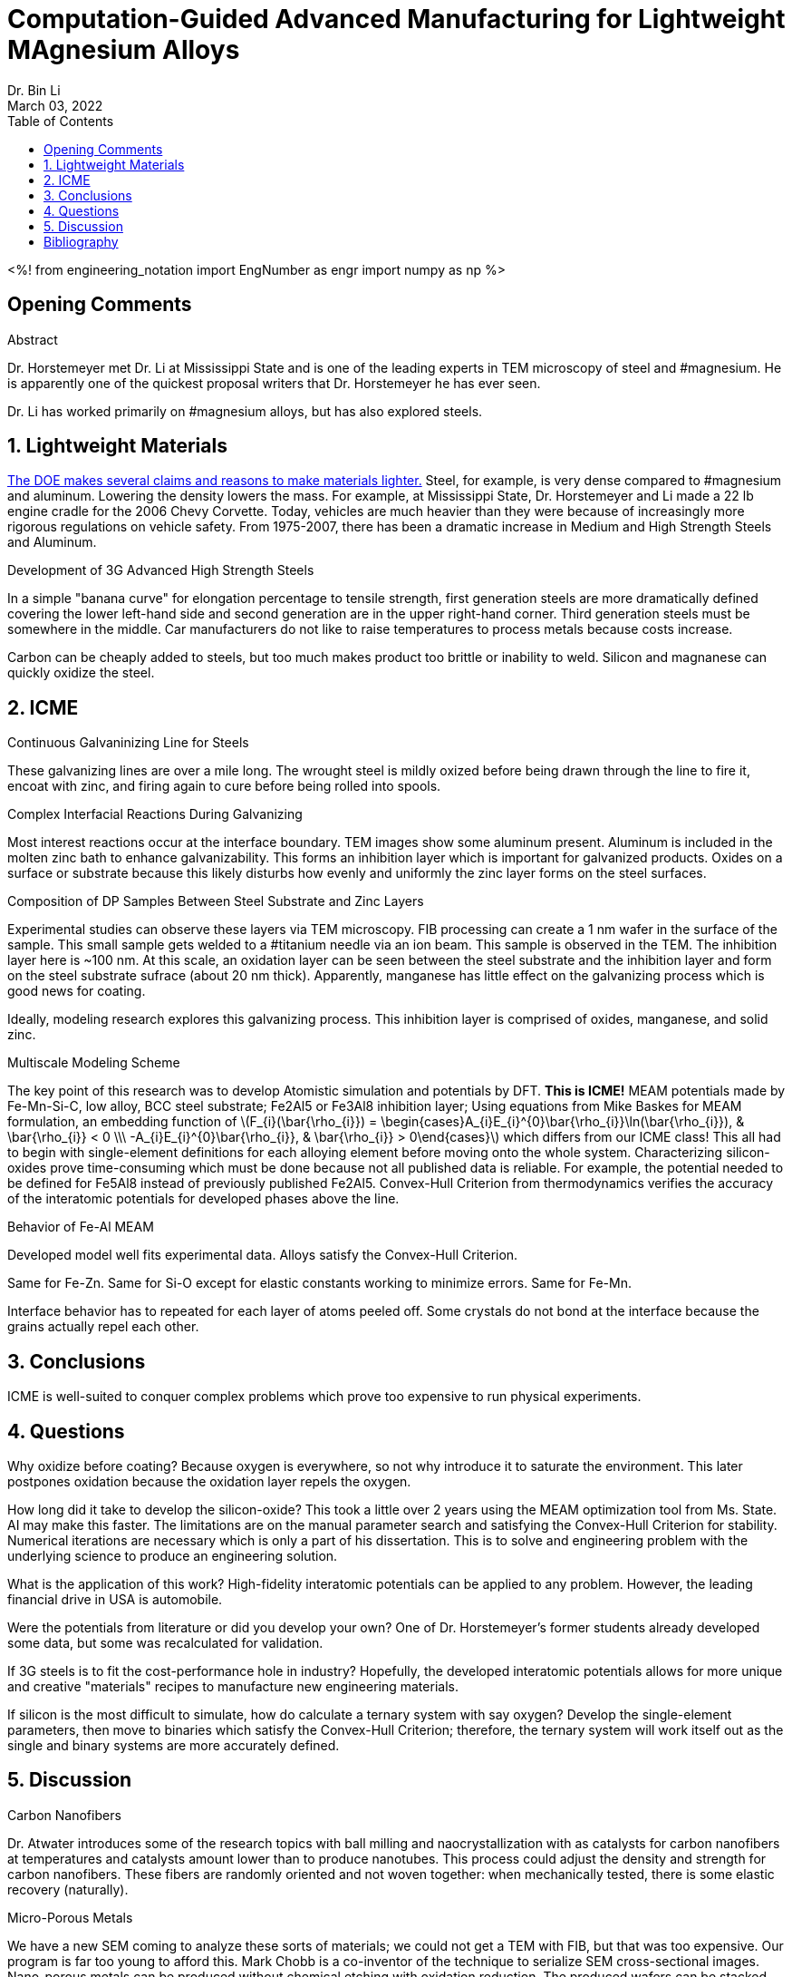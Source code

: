 // document metadata
= Computation-Guided Advanced Manufacturing for Lightweight MAgnesium Alloys
Dr. Bin Li
:affiliation: Professor at University of Nevada, Reno, USA
:document_version: 1.0
:revdate: March 03, 2022
:description: 
:keywords: lightweight materials, third generation steel, ICME, MEAM potentials
:imagesdir: ../../attachments/liComputationAdvancedManufacturing2022
// :bibtex-file: liComputationAdvancedManufacturing2022.bib
:toc: auto
:xrefstyle: short
:sectnums: |,all|
:chapter-refsig: Chap.
:section-refsig: Sec.
:stem: latexmath
:eqnums: AMS
// :stylesdir: ./
// :stylesheet: asme.css
// :noheader:
// :nofooter:
// :docinfo: private
// :docinfodir: ./
:front-matter: any
:!last-update-label:

// example variable
// :fn-1: footnote:[]

// Python modules
<%!
    from engineering_notation import EngNumber as engr
    import numpy as np
%>
// end document metadata





// begin document
[abstract]
.Abstract

// *Keywords:* _{keywords}_



[#sec-opening, {counter:secs}, {counter:subs}, {counter:figs}]
== Opening Comments
:subs: 0
:figs: 0

Dr. Horstemeyer met Dr. Li at Mississippi State and is one of the leading experts in TEM microscopy of steel and #magnesium.
He is apparently one of the quickest proposal writers that Dr. Horstemeyer he has ever seen.

Dr. Li has worked primarily on #magnesium alloys, but has also explored steels.



[#sec-lightweight, {counter:secs}, {counter:subs}, {counter:figs}]
== Lightweight Materials
:subs: 0
:figs: 0

https://www.energy.gov/sites/prod/files/DOE_CMS2011_FINAL_Full.pdf[The DOE makes several claims and reasons to make materials lighter.]
Steel, for example, is very dense compared to #magnesium and aluminum.
Lowering the density lowers the mass.
For example, at Mississippi State, Dr. Horstemeyer and Li made a 22 lb engine cradle for the 2006 Chevy Corvette.
Today, vehicles are much heavier than they were because of increasingly more rigorous regulations on vehicle safety.
From 1975-2007, there has been a dramatic increase in Medium and High Strength Steels and Aluminum.

.Development of 3G Advanced High Strength Steels
In a simple "banana curve" for elongation percentage to tensile strength, first generation steels are more dramatically defined covering the lower left-hand side and second generation are in the upper right-hand corner.
Third generation steels must be somewhere in the middle.
Car manufacturers do not like to raise temperatures to process metals because costs increase.

Carbon can be cheaply added to steels, but too much makes product too brittle or inability to weld.
Silicon and magnanese can quickly oxidize the steel.



[#sec-icme, {counter:secs}, {counter:subs}, {counter:figs}]
== ICME
:subs: 0
:figs: 0

.Continuous Galvaninizing Line for Steels
These galvanizing lines are over a mile long.
The wrought steel is mildly oxized before being drawn through the line to fire it, encoat with zinc, and firing again to cure before being rolled into spools.

.Complex Interfacial Reactions During Galvanizing
Most interest reactions occur at the interface boundary.
TEM images show some aluminum present.
Aluminum is included in the molten zinc bath to enhance galvanizability.
This forms an inhibition layer which is important for galvanized products.
Oxides on a surface or substrate because this likely disturbs how evenly and uniformly the zinc layer forms on the steel surfaces.

.Composition of DP Samples Between Steel Substrate and Zinc Layers
Experimental studies can observe these layers via TEM microscopy.
FIB processing can create a 1 nm wafer in the surface of the sample.
This small sample gets welded to a #titanium needle via an ion beam.
This sample is observed in the TEM.
The inhibition layer here is ~100 nm.
At this scale, an oxidation layer can be seen between the steel substrate and the inhibition layer and form on the steel substrate sufrace (about 20 nm thick).
Apparently, manganese has little effect on the galvanizing process which is good news for coating.

Ideally, modeling research explores this galvanizing process.
This inhibition layer is comprised of oxides, manganese, and solid zinc.

.Multiscale Modeling Scheme
The key point of this research was to develop Atomistic simulation and potentials by DFT.
*This is ICME!*
MEAM potentials made by Fe-Mn-Si-C, low alloy, BCC steel substrate; Fe2Al5 or Fe3Al8 inhibition layer; 
Using equations from Mike Baskes for MEAM formulation, an embedding function of stem:[F_{i}(\bar{\rho_{i}}) = \begin{cases}A_{i}E_{i}^{0}\bar{\rho_{i}}\ln(\bar{\rho_{i}}), & \bar{\rho_{i}} < 0 \\\ -A_{i}E_{i}^{0}\bar{\rho_{i}}, & \bar{\rho_{i}} > 0\end{cases}] which differs from our ICME class!
This all had to begin with single-element definitions for each alloying element before moving onto the whole system.
Characterizing silicon-oxides prove time-consuming which must be done because not all published data is reliable.
For example, the potential needed to be defined for Fe5Al8 instead of previously published Fe2Al5.
Convex-Hull Criterion from thermodynamics verifies the accuracy of the interatomic potentials for developed phases above the line.

.Behavior of Fe-Al MEAM
Developed model well fits experimental data.
Alloys satisfy the Convex-Hull Criterion.

Same for Fe-Zn.
Same for Si-O except for elastic constants working to minimize errors.
Same for Fe-Mn.

Interface behavior has to repeated for each layer of atoms peeled off.
Some crystals do not bond at the interface because the grains actually repel each other.



[#sec-conclusions, {counter:secs}, {counter:subs}, {counter:figs}]
== Conclusions
:subs: 0
:figs: 0

ICME is well-suited to conquer complex problems which prove too expensive to run physical experiments.



[#sec-questions, {counter:secs}, {counter:subs}, {counter:figs}]
== Questions
:subs: 0
:figs: 0

Why oxidize before coating?
Because oxygen is everywhere, so not why introduce it to saturate the environment.
This later postpones oxidation because the oxidation layer repels the oxygen.

How long did it take to develop the silicon-oxide?
This took a little over 2 years using the MEAM optimization tool from Ms. State.
AI may make this faster.
The limitations are on the manual parameter search and satisfying the Convex-Hull Criterion for stability.
Numerical iterations are necessary which is only a part of his dissertation.
This is to solve and engineering problem with the underlying science to produce an engineering solution.

What is the application of this work?
High-fidelity interatomic potentials can be applied to any problem.
However, the leading financial drive in USA is automobile.

Were the potentials from literature or did you develop your own?
One of Dr. Horstemeyer's former students already developed some data, but some was recalculated for validation.

If 3G steels is to fit the cost-performance hole in industry?
Hopefully, the developed interatomic potentials allows for more unique and creative "materials" recipes to manufacture new engineering materials.

If silicon is the most difficult to simulate, how do calculate a ternary system with say oxygen?
Develop the single-element parameters, then move to binaries which satisfy the Convex-Hull Criterion; therefore, the ternary system will work itself out as the single and binary systems are more accurately defined.



[#sec-discussion, {counter:secs}, {counter:subs}, {counter:figs}]
== Discussion
:subs: 0
:figs: 0

.Carbon Nanofibers
Dr. Atwater introduces some of the research topics with ball milling and naocrystallization with as catalysts for carbon nanofibers at temperatures and catalysts amount lower than to produce nanotubes.
This process could adjust the density and strength for carbon nanofibers.
These fibers are randomly oriented and not woven together: when mechanically tested, there is some elastic recovery (naturally).

.Micro-Porous Metals
We have a new SEM coming to analyze these sorts of materials; we could not get a TEM with FIB, but that was too expensive.
Our program is far too young to afford this.
Mark Chobb is a co-inventor of the technique to serialize SEM cross-sectional images.
Nano-porous metals can be produced without chemical etching with oxidation reduction.
The produced wafers can be stacked together and reduced to form a component.

.Metal Spheres
Planetary mill produces 1mm diameter balls.
Some of the pucks compress from lower sintering temperatures and some balls retain some of their porosity.
These could be encoated aluminum or zinc, but the machines have exploded.

Are there intermetallic phases between the aluminum/tin and copper when ball milled?
Yes, but we have yet to identify what those phases are.

Julian is trying to planetary mill with minimization how much powder is needed to deliver greater porosities.
He is trying to increase porosity without producing sphere that can be later turned into foams.
Adam has attempted to replicate this with #magnesium, but the physics are very different because of oxidation behaviors.
Ideally, this would minimize corrosion effects for bio-compatible components.
Adding sulfur makes #magnesium more ductile...maybe?
Their melting temperature are so different, this makes sintering difficult; therefore, metal alloying may work.
The same goes for manganese and sulfur.

Is there a banana plot for #magnesium like there was for steels?
No. 20yrs of worldwide research and is still a mystery.
https://www.nature.com/articles/s41467-022-28688-9[Is #magnesium ductile or brittle?] cite:[liuRejuvenationPlasticityDeformation2022]

[#fig-rejuvanation_of_plasticity_via_deformation_graining_in_magnesium_fig-1]
.Recrystallization does not usually occur at room temperatures, but here enough compression produced multiple grains from a single crystal specimen. The curve looks like a tensile curve for polycrystal materials.
image::./rejuvanation_of_plasticity_via_deformation_graining_in_magnesium_fig-1_220303_164400_EST.png[caption="Figure {secs}-{counter:figs}. ", reftext="Fig. {secs}-{figs}"]

.SMAT Literature
Currently, many random impacts occur for some time for some average impact energy without a well-known, scientific problem statement needs to be controlled for single impact behaviors.
A paper did SMAT for a short time and improved mechanical performance without much loss to ductility.
Can we control this process?
We are looking at Linear SMAT for a known time domain to establish some refined microstructure with known impact energies.
This could be applied to plastic deformation of #magnesium to produce ultrafine grains.
Some methods to produce ultrafine grains is to friction stir the surface.
Another method is to laser shock peen to improve mechanical performance for metals not #magnesium: laser shock peening performed no different or worse than not peened.

Is any effort on nanocrystallizing #magnesium a waste of time?
No.
During these processing methods, something that people do not consider is production of microcracks in the material which #magnesium has a strong affinity to produce microcracks during processing.
*Avoid microcracking during processing!*
Aluminum is easy to heat treat, but #magnesium is not: why?
This requires work with DFT at electron scale.



// [appendix#sec-appendix-Figures]
// == Figures



[bibliography]
== Bibliography
bibliography::[]
// end document





// that's all folks